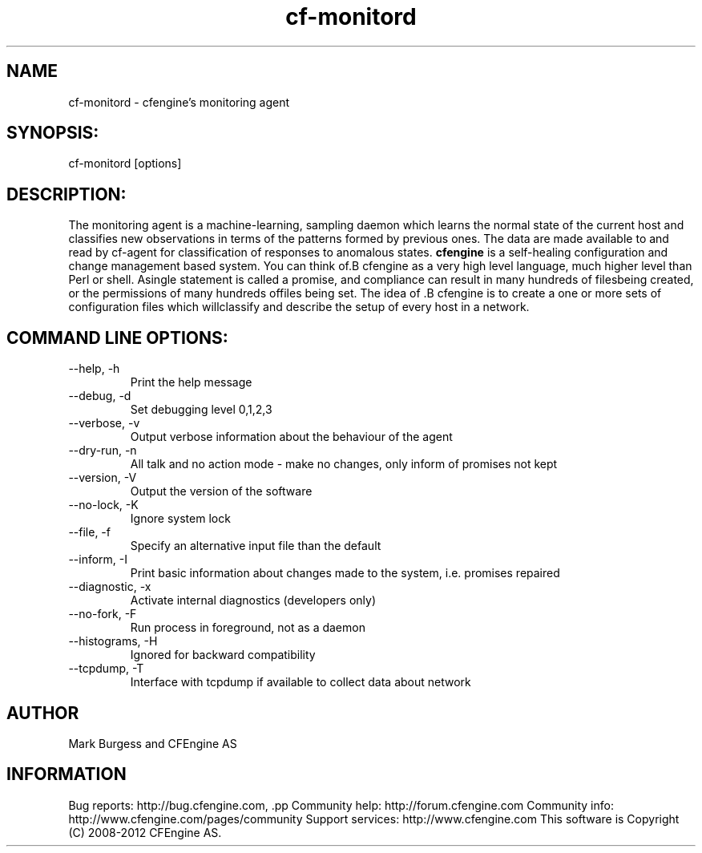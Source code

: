 .TH cf-monitord 8 "Maintenance Commands"
.SH NAME
cf-monitord - cfengine's monitoring agent

.SH SYNOPSIS:

 cf-monitord [options]

.SH DESCRIPTION:

The monitoring agent is a machine-learning, sampling
daemon which learns the normal state of the current
host and classifies new observations in terms of the
patterns formed by previous ones. The data are made
available to and read by cf-agent for classification
of responses to anomalous states.
.B cfengine
is a self-healing configuration and change management based system. You can think of.B cfengine
as a very high level language, much higher level than Perl or shell. Asingle statement is called a promise, and compliance can result in many hundreds of filesbeing created, or the permissions of many hundreds offiles being set. The idea of .B cfengine
is to create a one or more sets of configuration files which willclassify and describe the setup of every host in a network.
.SH COMMAND LINE OPTIONS:
.IP "--help, -h"
Print the help message
.IP "--debug, -d" value
Set debugging level 0,1,2,3
.IP "--verbose, -v"
Output verbose information about the behaviour of the agent
.IP "--dry-run, -n"
All talk and no action mode - make no changes, only inform of promises not kept
.IP "--version, -V"
Output the version of the software
.IP "--no-lock, -K"
Ignore system lock
.IP "--file, -f" value
Specify an alternative input file than the default
.IP "--inform, -I"
Print basic information about changes made to the system, i.e. promises repaired
.IP "--diagnostic, -x"
Activate internal diagnostics (developers only)
.IP "--no-fork, -F"
Run process in foreground, not as a daemon
.IP "--histograms, -H"
Ignored for backward compatibility
.IP "--tcpdump, -T"
Interface with tcpdump if available to collect data about network
.SH AUTHOR
Mark Burgess and CFEngine AS
.SH INFORMATION

Bug reports: http://bug.cfengine.com, .pp
Community help: http://forum.cfengine.com
.pp
Community info: http://www.cfengine.com/pages/community
.pp
Support services: http://www.cfengine.com
.pp
This software is Copyright (C) 2008-2012 CFEngine AS.
